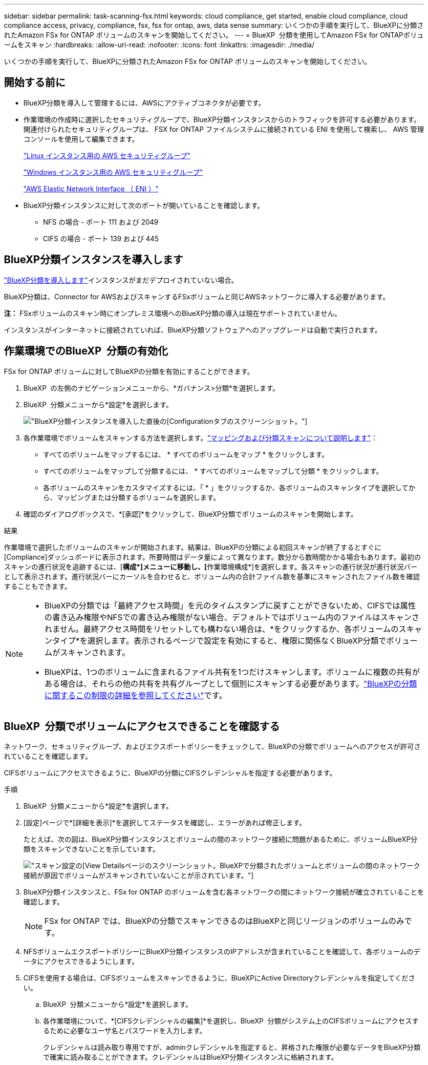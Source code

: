 ---
sidebar: sidebar 
permalink: task-scanning-fsx.html 
keywords: cloud compliance, get started, enable cloud compliance, cloud compliance access, privacy, compliance, fsx, fsx for ontap, aws, data sense 
summary: いくつかの手順を実行して、BlueXPに分類されたAmazon FSx for ONTAP ボリュームのスキャンを開始してください。 
---
= BlueXP  分類を使用してAmazon FSx for ONTAPボリュームをスキャン
:hardbreaks:
:allow-uri-read: 
:nofooter: 
:icons: font
:linkattrs: 
:imagesdir: ./media/


[role="lead"]
いくつかの手順を実行して、BlueXPに分類されたAmazon FSx for ONTAP ボリュームのスキャンを開始してください。



== 開始する前に

* BlueXP分類を導入して管理するには、AWSにアクティブコネクタが必要です。
* 作業環境の作成時に選択したセキュリティグループで、BlueXP分類インスタンスからのトラフィックを許可する必要があります。関連付けられたセキュリティグループは、 FSX for ONTAP ファイルシステムに接続されている ENI を使用して検索し、 AWS 管理コンソールを使用して編集できます。
+
https://docs.aws.amazon.com/AWSEC2/latest/UserGuide/security-group-rules.html["Linux インスタンス用の AWS セキュリティグループ"^]

+
https://docs.aws.amazon.com/AWSEC2/latest/WindowsGuide/security-group-rules.html["Windows インスタンス用の AWS セキュリティグループ"^]

+
https://docs.aws.amazon.com/AWSEC2/latest/UserGuide/using-eni.html["AWS Elastic Network Interface （ ENI ）"^]

* BlueXP分類インスタンスに対して次のポートが開いていることを確認します。
+
** NFS の場合 - ポート 111 および 2049
** CIFS の場合 - ポート 139 および 445






== BlueXP分類インスタンスを導入します

link:task-deploy-cloud-compliance.html["BlueXP分類を導入します"^]インスタンスがまだデプロイされていない場合。

BlueXP分類は、Connector for AWSおよびスキャンするFSxボリュームと同じAWSネットワークに導入する必要があります。

*注：* FSxボリュームのスキャン時にオンプレミス環境へのBlueXP分類の導入は現在サポートされていません。

インスタンスがインターネットに接続されていれば、BlueXP分類ソフトウェアへのアップグレードは自動で実行されます。



== 作業環境でのBlueXP  分類の有効化

FSx for ONTAP ボリュームに対してBlueXPの分類を有効にすることができます。

. BlueXP  の左側のナビゲーションメニューから、*ガバナンス>分類*を選択します。
. BlueXP  分類メニューから*設定*を選択します。
+
image:screenshot_fsx_scanning_activate.png["BlueXP分類インスタンスを導入した直後の[Configuration]タブのスクリーンショット。"]

. 各作業環境でボリュームをスキャンする方法を選択します。link:concept-cloud-compliance.html#whats-the-difference-between-mapping-and-classification-scans["マッピングおよび分類スキャンについて説明します"]：
+
** すべてのボリュームをマップするには、 * すべてのボリュームをマップ * をクリックします。
** すべてのボリュームをマップして分類するには、 * すべてのボリュームをマップして分類 * をクリックします。
** 各ボリュームのスキャンをカスタマイズするには、「 * 」をクリックするか、各ボリュームのスキャンタイプを選択してから、マッピングまたは分類するボリュームを選択します。


. 確認のダイアログボックスで、*[承認]*をクリックして、BlueXP分類でボリュームのスキャンを開始します。


.結果
作業環境で選択したボリュームのスキャンが開始されます。結果は、BlueXPの分類による初回スキャンが終了するとすぐに[Compliance]ダッシュボードに表示されます。所要時間はデータ量によって異なります。数分から数時間かかる場合もあります。最初のスキャンの進行状況を追跡するには、[**構成*]メニューに移動し、[**作業環境構成*]を選択します。各スキャンの進行状況が進行状況バーとして表示されます。進行状況バーにカーソルを合わせると、ボリューム内の合計ファイル数を基準にスキャンされたファイル数を確認することもできます。

[NOTE]
====
* BlueXPの分類では「最終アクセス時間」を元のタイムスタンプに戻すことができないため、CIFSでは属性の書き込み権限やNFSでの書き込み権限がない場合、デフォルトではボリューム内のファイルはスキャンされません。最終アクセス時間をリセットしても構わない場合は、*をクリックするか、各ボリュームのスキャンタイプ*を選択します。表示されるページで設定を有効にすると、権限に関係なくBlueXP分類でボリュームがスキャンされます。
* BlueXPは、1つのボリュームに含まれるファイル共有を1つだけスキャンします。ボリュームに複数の共有がある場合は、それらの他の共有を共有グループとして個別にスキャンする必要があります。link:reference-limitations.html#bluexp-classification-scans-only-one-share-under-a-volume["BlueXPの分類に関するこの制限の詳細を参照してください"^]です。


====


== BlueXP  分類でボリュームにアクセスできることを確認する

ネットワーク、セキュリティグループ、およびエクスポートポリシーをチェックして、BlueXPの分類でボリュームへのアクセスが許可されていることを確認します。

CIFSボリュームにアクセスできるように、BlueXPの分類にCIFSクレデンシャルを指定する必要があります。

.手順
. BlueXP  分類メニューから*設定*を選択します。
. [設定]ページで*[詳細を表示]*を選択してステータスを確認し、エラーがあれば修正します。
+
たとえば、次の図は、BlueXP分類インスタンスとボリュームの間のネットワーク接続に問題があるために、ボリュームBlueXP分類をスキャンできないことを示しています。

+
image:screenshot_fsx_scanning_no_network_error.png["スキャン設定の[View Details]ページのスクリーンショット。BlueXPで分類されたボリュームとボリュームの間のネットワーク接続が原因でボリュームがスキャンされていないことが示されています。"]

. BlueXP分類インスタンスと、FSx for ONTAP のボリュームを含む各ネットワークの間にネットワーク接続が確立されていることを確認します。
+

NOTE: FSx for ONTAP では、BlueXPの分類でスキャンできるのはBlueXPと同じリージョンのボリュームのみです。

. NFSボリュームエクスポートポリシーにBlueXP分類インスタンスのIPアドレスが含まれていることを確認して、各ボリュームのデータにアクセスできるようにします。
. CIFSを使用する場合は、CIFSボリュームをスキャンできるように、BlueXPにActive Directoryクレデンシャルを指定してください。
+
.. BlueXP  分類メニューから*設定*を選択します。
.. 各作業環境について、*[CIFSクレデンシャルの編集]*を選択し、BlueXP  分類がシステム上のCIFSボリュームにアクセスするために必要なユーザ名とパスワードを入力します。
+
クレデンシャルは読み取り専用ですが、adminクレデンシャルを指定すると、昇格された権限が必要なデータをBlueXP分類で確実に読み取ることができます。クレデンシャルはBlueXP分類インスタンスに格納されます。

+
BlueXP classificationスキャンによってファイルの「最終アクセス時刻」が変更されないようにしたい場合は、ユーザーに CIFS の属性書き込み権限または NFS の書き込み権限を与えることをお勧めします。可能であれば、Active Directory ユーザーを、すべてのファイルへの権限を持つ組織内の親グループの一部として構成します。

+
クレデンシャルを入力すると、すべての CIFS ボリュームが認証されたことを示すメッセージが表示されます。







== ボリュームのコンプライアンススキャンの有効化と無効化

設定ページからは、作業環境でマッピング専用スキャンまたはマッピングおよび分類スキャンをいつでも開始または停止できます。マッピングのみのスキャンからマッピングおよび分類スキャンに変更することもできます。また、マッピングのみのスキャンからマッピングおよび分類スキャンに変更することもできます。すべてのボリュームをスキャンすることを推奨します。

「属性の書き込み」権限がない場合にスキャンする*のページ上部のスイッチは、デフォルトでは無効になっています。つまり、BlueXPの分類にCIFSの属性への書き込み権限やNFSの書き込み権限がない場合、BlueXPの分類では「最終アクセス時間」を元のタイムスタンプに戻すことができないため、ファイルはスキャンされません。最終アクセス時間がリセットされても構わない場合は、スイッチをオンにすると、権限に関係なくすべてのファイルがスキャンされます。link:reference-collected-metadata.html#last-access-time-timestamp["詳細"^]です。

image:screenshot_volume_compliance_selection.png["個々のボリュームのスキャンを有効または無効にできる設定ページのスクリーンショット。"]

. BlueXP  分類メニューから*設定*を選択します。
. [Configuration]ページで、スキャンするボリュームを含む作業環境を探します。
. 次のいずれかを実行します。
+
** ボリュームでマッピングのみスキャンを有効にするには、ボリューム領域で* Map *を選択します。すべてのボリュームで有効にするには、見出し領域で* Map *を選択します。ボリュームでフルスキャンを有効にするには、ボリューム領域で* Map & Classify *を選択します。すべてのボリュームで有効にするには、見出し領域で* Map & Classify *を選択します。
** ボリュームのスキャンを無効にするには、ボリューム領域で*オフ*を選択します。すべてのボリュームでスキャンを無効にするには、見出し領域で*オフ*を選択します。





NOTE: 作業環境に追加された新しいボリュームは、見出し領域で * Map * または * Map & Classify * の設定を行った場合にのみ自動的にスキャンされます。見出し領域で * Custom * または * Off * に設定すると、作業環境に追加する新しいボリュームごとに、マッピングまたはフルスキャンを有効にする必要があります。



== データ保護ボリュームをスキャンする

データ保護（DP）ボリュームは外部に公開されず、BlueXPの分類ではアクセスできないため、デフォルトではスキャンされません。これは、 ONTAP ファイルシステムの FSX からの SnapMirror 処理のデスティネーションボリュームです。

最初は、ボリュームリストでこれらのボリュームを _Type_* DP * でスキャンしていないステータス * および必要なアクション _ * DP ボリュームへのアクセスを有効にします * 。

image:screenshot_cloud_compliance_dp_volumes.png["DP ボリュームへのアクセスを有効にするボタンを示すスクリーンショット。データ保護ボリュームをスキャンするように選択できます。"]

.手順
これらのデータ保護ボリュームをスキャンする場合は、次の手順を実行します。

. BlueXP  分類メニューから*設定*を選択します。
. ページ上部の*[DPボリュームへのアクセスを有効にする]*を選択します。
. 確認メッセージを確認し、*[DPボリュームへのアクセスを有効にする]*をもう一度選択します。
+
** ONTAP ファイルシステムのソース FSX で NFS ボリュームとして最初に作成されたボリュームが有効になります。
** ONTAP ファイルシステム用のソース FSX で CIFS ボリュームとして最初に作成されたボリュームでは、これらの DP ボリュームをスキャンするために CIFS クレデンシャルを入力する必要があります。Active Directoryクレデンシャルを入力してBlueXP分類でCIFSボリュームをスキャンできるようにした場合は、それらのクレデンシャルを使用することも、別の管理者クレデンシャルのセットを指定することもできます。
+
image:screenshot_compliance_dp_cifs_volumes.png["CIFS のデータ保護ボリュームを有効にする 2 つのオプションのスクリーンショット。"]



. スキャンする各DPボリュームをアクティブ化します。


.結果
有効にすると、スキャン対象としてアクティブ化された各DPボリュームからNFS共有が作成されます。共有のエクスポートポリシーでは、BlueXP分類インスタンスからのみアクセスが許可されます。

最初にDPボリュームへのアクセスを有効にしたときにCIFSデータ保護ボリュームがなかった場合は、あとで追加したときに、[設定]ページの上部に*[CIFS DPへのアクセスを有効にする]*ボタンが表示されます。このボタンを選択し、CIFSクレデンシャルを追加して、これらのCIFS DPボリュームにアクセスできるようにします。


NOTE: Active Directoryクレデンシャルは最初のCIFS DPボリュームのStorage VMにのみ登録されるため、そのSVMのすべてのDPボリュームがスキャンされます。他の SVM 上のボリュームには Active Directory クレデンシャルが登録されないため、これらの DP ボリュームはスキャンされません。
